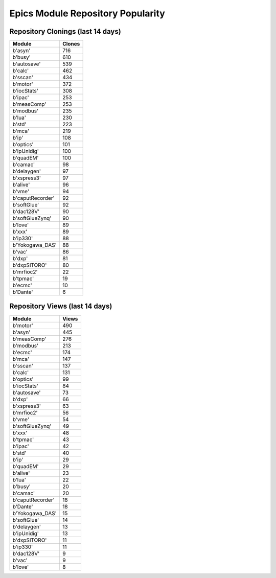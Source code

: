 ==================================
Epics Module Repository Popularity
==================================



Repository Clonings (last 14 days)
----------------------------------
.. csv-table::
   :header: Module, Clones

   b'asyn', 716
   b'busy', 610
   b'autosave', 539
   b'calc', 462
   b'sscan', 434
   b'motor', 372
   b'iocStats', 308
   b'ipac', 253
   b'measComp', 253
   b'modbus', 235
   b'lua', 230
   b'std', 223
   b'mca', 219
   b'ip', 108
   b'optics', 101
   b'ipUnidig', 100
   b'quadEM', 100
   b'camac', 98
   b'delaygen', 97
   b'xspress3', 97
   b'alive', 96
   b'vme', 94
   b'caputRecorder', 92
   b'softGlue', 92
   b'dac128V', 90
   b'softGlueZynq', 90
   b'love', 89
   b'xxx', 89
   b'ip330', 88
   b'Yokogawa_DAS', 88
   b'vac', 86
   b'dxp', 81
   b'dxpSITORO', 80
   b'mrfioc2', 22
   b'tpmac', 19
   b'ecmc', 10
   b'Dante', 6



Repository Views (last 14 days)
-------------------------------
.. csv-table::
   :header: Module, Views

   b'motor', 490
   b'asyn', 445
   b'measComp', 276
   b'modbus', 213
   b'ecmc', 174
   b'mca', 147
   b'sscan', 137
   b'calc', 131
   b'optics', 99
   b'iocStats', 84
   b'autosave', 73
   b'dxp', 66
   b'xspress3', 63
   b'mrfioc2', 56
   b'vme', 54
   b'softGlueZynq', 49
   b'xxx', 48
   b'tpmac', 43
   b'ipac', 42
   b'std', 40
   b'ip', 29
   b'quadEM', 29
   b'alive', 23
   b'lua', 22
   b'busy', 20
   b'camac', 20
   b'caputRecorder', 18
   b'Dante', 18
   b'Yokogawa_DAS', 15
   b'softGlue', 14
   b'delaygen', 13
   b'ipUnidig', 13
   b'dxpSITORO', 11
   b'ip330', 11
   b'dac128V', 9
   b'vac', 9
   b'love', 8
